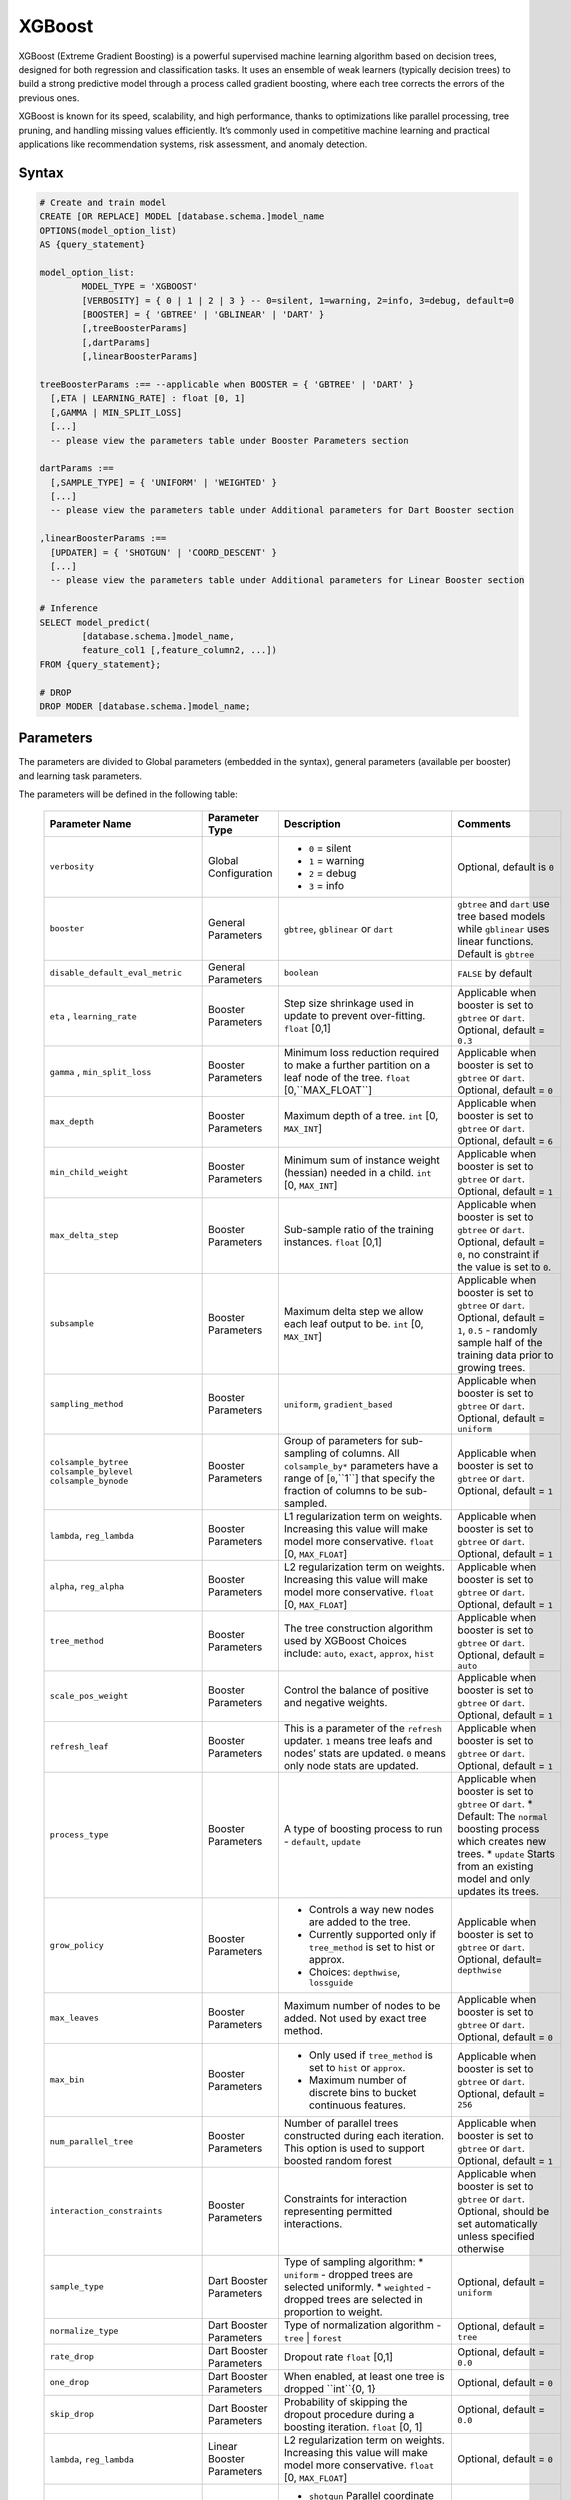 .. _xgboost:

*******
XGBoost
*******

XGBoost (Extreme Gradient Boosting) is a powerful supervised machine learning algorithm based on decision trees, designed for both regression and classification tasks. It uses an ensemble of weak learners (typically decision trees) to build a strong predictive model through a process called gradient boosting, where each tree corrects the errors of the previous ones.

XGBoost is known for its speed, scalability, and high performance, thanks to optimizations like parallel processing, tree pruning, and handling missing values efficiently. It’s commonly used in competitive machine learning and practical applications like recommendation systems, risk assessment, and anomaly detection.

Syntax
------

.. code-block:: postgres

	# Create and train model
	CREATE [OR REPLACE] MODEL [database.schema.]model_name
	OPTIONS(model_option_list)
	AS {query_statement}

	model_option_list:
		MODEL_TYPE = 'XGBOOST'
		[VERBOSITY] = { 0 | 1 | 2 | 3 } -- 0=silent, 1=warning, 2=info, 3=debug, default=0
		[BOOSTER] = { 'GBTREE' | 'GBLINEAR' | 'DART' }
		[,treeBoosterParams]
		[,dartParams]
		[,linearBoosterParams]
		  
	treeBoosterParams :== --applicable when BOOSTER = { 'GBTREE' | 'DART' }
	  [,ETA | LEARNING_RATE] : float [0, 1]
	  [,GAMMA | MIN_SPLIT_LOSS]
	  [...]
	  -- please view the parameters table under Booster Parameters section
	  
	dartParams :==
	  [,SAMPLE_TYPE] = { 'UNIFORM' | 'WEIGHTED' }
	  [...]
	  -- please view the parameters table under Additional parameters for Dart Booster section

	,linearBoosterParams :==
	  [UPDATER] = { 'SHOTGUN' | 'COORD_DESCENT' }
	  [...]
	  -- please view the parameters table under Additional parameters for Linear Booster section  

	# Inference
	SELECT model_predict(
		[database.schema.]model_name,
		feature_col1 [,feature_column2, ...])
	FROM {query_statement};

	# DROP
	DROP MODER [database.schema.]model_name;
	
	
Parameters
----------

The parameters are divided to Global parameters (embedded in the syntax), general parameters (available per booster) and learning task parameters.

The parameters will be defined in the following table:

 +------------------------------------+------------------------------------------+-----------------------------------------------------------------------------+---------------------------------------------------------------------------------------------------------------+
 | **Parameter Name**                 | **Parameter Type**                       | **Description**                                                             | **Comments**                                                                                                  |
 +====================================+==========================================+=============================================================================+===============================================================================================================+
 | ``verbosity``                      | Global Configuration                     | * ``0`` = silent                                                            | Optional, default is ``0``                                                                                    |
 |                                    |                                          | * ``1`` = warning                                                           |                                                                                                               |
 |                                    |                                          | * ``2`` = debug                                                             |                                                                                                               |
 |                                    |                                          | * ``3`` = info                                                              |                                                                                                               |
 +------------------------------------+------------------------------------------+-----------------------------------------------------------------------------+---------------------------------------------------------------------------------------------------------------+
 | ``booster``                        | General Parameters                       | ``gbtree``, ``gblinear`` or ``dart``                                        | ``gbtree`` and ``dart`` use tree based models while ``gblinear`` uses linear functions. Default is ``gbtree`` |
 +------------------------------------+------------------------------------------+-----------------------------------------------------------------------------+---------------------------------------------------------------------------------------------------------------+
 | ``disable_default_eval_metric``    | General Parameters                       | ``boolean``                                                                 | ``FALSE`` by default                                                                                          |
 +------------------------------------+------------------------------------------+-----------------------------------------------------------------------------+---------------------------------------------------------------------------------------------------------------+
 | ``eta`` , ``learning_rate``        | Booster Parameters                       | Step size shrinkage used in update to prevent over-fitting. ``float`` [0,1] | Applicable when booster is set to ``gbtree`` or ``dart``. Optional, default = ``0.3``                         |
 +------------------------------------+------------------------------------------+-----------------------------------------------------------------------------+---------------------------------------------------------------------------------------------------------------+
 | ``gamma`` , ``min_split_loss``     | Booster Parameters                       | Minimum loss reduction required to make a further partition on a leaf node  | Applicable when booster is set to ``gbtree`` or ``dart``.                                                     |
 |                                    |                                          | of the tree. ``float`` [0,``MAX_FLOAT``]                                    | Optional, default = ``0``                                                                                     |
 +------------------------------------+------------------------------------------+-----------------------------------------------------------------------------+---------------------------------------------------------------------------------------------------------------+
 | ``max_depth``                      | Booster Parameters                       | Maximum depth of a tree. ``int`` [0, ``MAX_INT``]                           | Applicable when booster is set to ``gbtree`` or ``dart``. Optional, default = ``6``                           |
 +------------------------------------+------------------------------------------+-----------------------------------------------------------------------------+---------------------------------------------------------------------------------------------------------------+
 | ``min_child_weight``               | Booster Parameters                       | Minimum sum of instance weight (hessian) needed in a child.                 | Applicable when booster is set to ``gbtree`` or ``dart``.                                                     |
 |                                    |                                          | ``int`` [0, ``MAX_INT``]                                                    | Optional, default = ``1``                                                                                     |
 +------------------------------------+------------------------------------------+-----------------------------------------------------------------------------+---------------------------------------------------------------------------------------------------------------+
 | ``max_delta_step``                 | Booster Parameters                       | Sub-sample ratio of the training instances.                                 | Applicable when booster is set to ``gbtree`` or ``dart``.                                                     |
 |                                    |                                          | ``float`` [0,1]                                                             | Optional, default = ``0``, no constraint if the value is set to ``0``.                                        |
 +------------------------------------+------------------------------------------+-----------------------------------------------------------------------------+---------------------------------------------------------------------------------------------------------------+
 | ``subsample``                      | Booster Parameters                       | Maximum delta step we allow each leaf output to be.                         | Applicable when booster is set to ``gbtree`` or ``dart``.                                                     |
 |                                    |                                          | ``int`` [0, ``MAX_INT``]                                                    | Optional, default = ``1``, ``0.5`` - randomly sample half of the training data prior to growing trees.        |
 +------------------------------------+------------------------------------------+-----------------------------------------------------------------------------+---------------------------------------------------------------------------------------------------------------+
 | ``sampling_method``                | Booster Parameters                       | ``uniform``, ``gradient_based``                                             | Applicable when booster is set to ``gbtree`` or ``dart``. Optional, default = ``uniform``                     |
 +------------------------------------+------------------------------------------+-----------------------------------------------------------------------------+---------------------------------------------------------------------------------------------------------------+
 | ``colsample_bytree``               | Booster Parameters                       | Group of parameters for sub-sampling of columns.                            | Applicable when booster is set to ``gbtree`` or ``dart``.                                                     |
 | ``colsample_bylevel``              |                                          | All ``colsample_by*`` parameters have a range of [``0``,``1``] that         | Optional, default = ``1``                                                                                     |
 | ``colsample_bynode``               |                                          | specify the fraction of columns to be sub-sampled.                          |                                                                                                               |
 +------------------------------------+------------------------------------------+-----------------------------------------------------------------------------+---------------------------------------------------------------------------------------------------------------+
 | ``lambda``, ``reg_lambda``         | Booster Parameters                       | L1 regularization term on weights. Increasing this value will make model    | Applicable when booster is set to ``gbtree`` or ``dart``.                                                     |
 |                                    |                                          | more conservative. ``float`` [0, ``MAX_FLOAT``]                             | Optional, default = ``1``                                                                                     |
 +------------------------------------+------------------------------------------+-----------------------------------------------------------------------------+---------------------------------------------------------------------------------------------------------------+
 | ``alpha``, ``reg_alpha``           | Booster Parameters                       | L2 regularization term on weights. Increasing this value will make model    | Applicable when booster is set to ``gbtree`` or ``dart``.                                                     |
 |                                    |                                          | more conservative. ``float`` [0, ``MAX_FLOAT``]                             | Optional, default = ``1``                                                                                     |
 +------------------------------------+------------------------------------------+-----------------------------------------------------------------------------+---------------------------------------------------------------------------------------------------------------+
 | ``tree_method``                    | Booster Parameters                       | The tree construction algorithm used by XGBoost                             | Applicable when booster is set to ``gbtree`` or ``dart``.                                                     |
 |                                    |                                          | Choices include: ``auto``, ``exact``, ``approx``, ``hist``                  | Optional, default = ``auto``                                                                                  |
 +------------------------------------+------------------------------------------+-----------------------------------------------------------------------------+---------------------------------------------------------------------------------------------------------------+
 | ``scale_pos_weight``               | Booster Parameters                       | Control the balance of positive and negative weights.                       | Applicable when booster is set to ``gbtree`` or ``dart``. Optional, default = ``1``                           |
 +------------------------------------+------------------------------------------+-----------------------------------------------------------------------------+---------------------------------------------------------------------------------------------------------------+
 | ``refresh_leaf``                   | Booster Parameters                       | This is a parameter of the ``refresh`` updater. ``1`` means tree leafs and  | Applicable when booster is set to ``gbtree`` or ``dart``.                                                     |
 |                                    |                                          | nodes’ stats are updated. ``0`` means only node stats are updated.          | Optional, default = ``1``                                                                                     |
 +------------------------------------+------------------------------------------+-----------------------------------------------------------------------------+---------------------------------------------------------------------------------------------------------------+
 | ``process_type``                   | Booster Parameters                       | A type of boosting process to run - ``default``, ``update``                 | Applicable when booster is set to ``gbtree`` or ``dart``.                                                     |
 |                                    |                                          |                                                                             | * Default: The ``normal`` boosting process which creates new trees.                                           |
 |                                    |                                          |                                                                             | * ``update`` Starts from an existing model and only updates its trees.                                        |
 +------------------------------------+------------------------------------------+-----------------------------------------------------------------------------+---------------------------------------------------------------------------------------------------------------+
 | ``grow_policy``                    | Booster Parameters                       | * Controls a way new nodes are added to the tree.                           | Applicable when booster is set to ``gbtree`` or ``dart``.                                                     |
 |                                    |                                          | * Currently supported only if ``tree_method`` is set to hist or approx.     | Optional, default= ``depthwise``                                                                              |
 |                                    |                                          | * Choices: ``depthwise``, ``lossguide``                                     |                                                                                                               |
 +------------------------------------+------------------------------------------+-----------------------------------------------------------------------------+---------------------------------------------------------------------------------------------------------------+
 | ``max_leaves``                     | Booster Parameters                       | Maximum number of nodes to be added. Not used by exact tree method.         | Applicable when booster is set to ``gbtree`` or ``dart``. Optional, default = ``0``                           |
 +------------------------------------+------------------------------------------+-----------------------------------------------------------------------------+---------------------------------------------------------------------------------------------------------------+
 | ``max_bin``                        | Booster Parameters                       | * Only used if ``tree_method`` is set to ``hist`` or ``approx``.            | Applicable when booster is set to ``gbtree`` or ``dart``. Optional, default = ``256``                         |
 |                                    |                                          | * Maximum number of discrete bins to bucket continuous features.            |                                                                                                               |
 +------------------------------------+------------------------------------------+-----------------------------------------------------------------------------+---------------------------------------------------------------------------------------------------------------+
 | ``num_parallel_tree``              | Booster Parameters                       | Number of parallel trees constructed during each iteration.                 | Applicable when booster is set to ``gbtree`` or ``dart``. Optional, default = ``1``                           |
 |                                    |                                          | This option is used to support boosted random forest                        |                                                                                                               |
 +------------------------------------+------------------------------------------+-----------------------------------------------------------------------------+---------------------------------------------------------------------------------------------------------------+
 | ``interaction_constraints``        | Booster Parameters                       | Constraints for interaction representing permitted interactions.            | Applicable when booster is set to ``gbtree`` or ``dart``.                                                     |
 |                                    |                                          |                                                                             | Optional, should be set automatically unless specified otherwise                                              |
 +------------------------------------+------------------------------------------+-----------------------------------------------------------------------------+---------------------------------------------------------------------------------------------------------------+
 | ``sample_type``                    | Dart Booster Parameters                  | Type of sampling algorithm:                                                 | Optional, default = ``uniform``                                                                               |
 |                                    |                                          | * ``uniform``  - dropped trees are selected uniformly.                      |                                                                                                               |
 |                                    |                                          | * ``weighted`` - dropped trees are selected in proportion to weight.        |                                                                                                               |
 +------------------------------------+------------------------------------------+-----------------------------------------------------------------------------+---------------------------------------------------------------------------------------------------------------+
 | ``normalize_type``                 | Dart Booster Parameters                  | Type of normalization algorithm - ``tree`` | ``forest``                     | Optional, default = ``tree``                                                                                  |
 +------------------------------------+------------------------------------------+-----------------------------------------------------------------------------+---------------------------------------------------------------------------------------------------------------+
 | ``rate_drop``                      | Dart Booster Parameters                  | Dropout rate ``float`` [0,1]                                                | Optional, default = ``0.0``                                                                                   |
 +------------------------------------+------------------------------------------+-----------------------------------------------------------------------------+---------------------------------------------------------------------------------------------------------------+
 | ``one_drop``                       | Dart Booster Parameters                  | When enabled, at least one tree is dropped ``int``{0, 1}                    | Optional, default = ``0``                                                                                     |
 +------------------------------------+------------------------------------------+-----------------------------------------------------------------------------+---------------------------------------------------------------------------------------------------------------+	 
 | ``skip_drop``                      | Dart Booster Parameters                  | Probability of skipping the dropout procedure during a boosting iteration.  | Optional, default = ``0.0``                                                                                   |
 |                                    |                                          | ``float`` [0, 1]                                                            |                                                                                                               |
 +------------------------------------+------------------------------------------+-----------------------------------------------------------------------------+---------------------------------------------------------------------------------------------------------------+
 | ``lambda``, ``reg_lambda``         | Linear Booster Parameters                | L2 regularization term on weights. Increasing this value will make model    | Optional, default = ``0``                                                                                     |
 |                                    |                                          | more conservative. ``float`` [0, ``MAX_FLOAT``]                             |                                                                                                               |
 +------------------------------------+------------------------------------------+-----------------------------------------------------------------------------+---------------------------------------------------------------------------------------------------------------+
 | ``updater``                        | Linear Booster Parameters                | * ``shotgun`` Parallel coordinate descent algorithm.                        | Optional, default = ``shotgun``                                                                               |
 |                                    |                                          | * ``coord_descentOrdinary`` coordinate descent algorithm.                   |                                                                                                               |
 +------------------------------------+------------------------------------------+-----------------------------------------------------------------------------+---------------------------------------------------------------------------------------------------------------+
 | ``feature_selector``               | Linear Booster Parameters                | Feature selection and ordering method.                                      | Optional, default = ``cyclic``                                                                                |
 |                                    |                                          | ``cyclic`` | ``shuffle`` | ``random`` | ``greedy``                          |                                                                                                               |
 +------------------------------------+------------------------------------------+-----------------------------------------------------------------------------+---------------------------------------------------------------------------------------------------------------+
 | ``top_k``                          | Linear Booster Parameters                | The number of top features to select in ``greedy`` and ``thrifty`` feature  | Optional, default = ``0``                                                                                     |
 |                                    |                                          | selector.  ``0`` means using all the features.                              |                                                                                                               |
 +------------------------------------+------------------------------------------+-----------------------------------------------------------------------------+---------------------------------------------------------------------------------------------------------------+
 | ``objective``                      | Learning Task Parameters                 | ``reg:squarederrorvv`` | ``reg:squaredlogerror`` | ``reg:logisti`` |        | Optional, default = ``reg:squarederror``                                                                      |
 |                                    |                                          | ``reg:pseudohubererror`` | ``reg:absoluteerror`` | ``reg:quantileerror``    |                                                                                                               |
 |                                    |                                          | ``binary:logistic`` | ``binary:logitraw`` | ``binary:hinge``                |                                                                                                               |
 |                                    |                                          | ``count:poisson`` | ``survival:cox`` | ``survival:aft`` | ``rank:ndcg``     |                                                                                                               |
 |                                    |                                          | ``rank:map`` | ``rank:pairwise`` | ``reg:gamma`` | ``reg:tweedie``          |                                                                                                               |
 +------------------------------------+------------------------------------------+-----------------------------------------------------------------------------+---------------------------------------------------------------------------------------------------------------+
 | ``base_score``                     | Linear Booster Parameters                | The initial prediction score of all instances, global bias.                 | Default is not passing any params                                                                             |
 |                                    |                                          | If ``base_margin`` is supplied, ``base_score`` will not be added.           |                                                                                                               |
 |                                    |                                          | ``float`` [0, 1]                                                            |                                                                                                               |
 +------------------------------------+------------------------------------------+-----------------------------------------------------------------------------+---------------------------------------------------------------------------------------------------------------+
 | ``eval_metric``                    | Linear Booster Parameters                | * ``rmse root`` mean square error                                           | Optional, default according to objective:                                                                     |
 |                                    |                                          | * ``rmsle root`` mean square log error                                      | * ``rmsle`` default metric of ``reg:squaredlogerror``                                                         |
 |                                    |                                          | * ``mae'' mean absolute error                                               | * ``mphedefault`` metric of ``reg:pseudohubererror`` objective.                                               |
 |                                    |                                          | * ``mape`` mean absolute percentage error                                   |                                                                                                               |
 |                                    |                                          | * ``mphe`` mean Pseudo Huber error                                          |                                                                                                               |
 |                                    |                                          | * ``logloss`` negative log-likelihood                                       |                                                                                                               |
 |                                    |                                          | * ``error`` Binary classification error rate.                               |                                                                                                               |
 |                                    |                                          | * ``merror`` Multiclass classification error rate.                          |                                                                                                               |
 |                                    |                                          | * ``mlogloss`` Multiclass logloss.                                          |                                                                                                               |
 |                                    |                                          | * ``auc`` Receiver Operating Characteristic Area under the Curve.           |                                                                                                               |
 |                                    |                                          | * ``aucpr`` Area under the PR curve.                                        |                                                                                                               |
 |                                    |                                          | * ``pre`` Precision at k. Supports only learning to rank task.              |                                                                                                               |
 |                                    |                                          | * ``ndcg`` Normalized Discounted Cumulative Gain                            |                                                                                                               |
 |                                    |                                          | * ``map`` Mean Average Precision                                            |                                                                                                               |
 |                                    |                                          | * ``ndcg@n``, ``map@n``, ``pre@n`` - ``n`` may be assigned as an integer    |                                                                                                               |
 |                                    |                                          | * ``poisson-nloglik`` negative log-likelihood for Poisson regression        |                                                                                                               |
 |                                    |                                          | * ``gamma-nloglik`` negative log-likelihood for gamma regression            |                                                                                                               |
 |                                    |                                          | * ``cox-nloglik`` negative partial log-likelihood                           |                                                                                                               |
 |                                    |                                          | * ``gamma-deviance`` residual deviance for gamma regression                 |                                                                                                               |
 |                                    |                                          | * ``tweedie-nloglik`` negative log-likelihood for Tweedie regression        |                                                                                                               |
 |                                    |                                          | * ``aft-nloglik`` Negative log likelihood of Accelerated Failure Time model.|                                                                                                               |
 |                                    |                                          | * ``interval-regression-accuracy`` Fraction of data points whose predicted  |                                                                                                               |
 |                                    |                                          |   labels fall in the interval-censored labels.                              |                                                                                                               |
 +------------------------------------+------------------------------------------+-----------------------------------------------------------------------------+---------------------------------------------------------------------------------------------------------------+
 | ``seed``                           | Linear Booster Parameters                | Random number seed.                                                         | Optional, default = ``0``                                                                                     |
 +------------------------------------+------------------------------------------+-----------------------------------------------------------------------------+---------------------------------------------------------------------------------------------------------------+
 | ``seed_per_iteration``             | Linear Booster Parameters                | Seed PRNG determnisticly via iterator number.                               | Optional, default = ``FALSE``                                                                                 |
 +------------------------------------+------------------------------------------+-----------------------------------------------------------------------------+---------------------------------------------------------------------------------------------------------------+
 | ``tweedie_variance_power``         | Tweedie Regression Parameters            | Parameter that controls the variance of the Tweedie distribution range:     | Optional, default = ``1.5``                                                                                   |
 |                                    |                                          | ``float`` (1, 2)                                                            |                                                                                                               |
 +------------------------------------+------------------------------------------+-----------------------------------------------------------------------------+---------------------------------------------------------------------------------------------------------------+
 | ``huber_slope``                    | Pseudo-Huber Parameters                  | A parameter used for Pseudo-Huber loss to define the δ term.                | Optional, default = ``1.0``                                                                                   |
 +------------------------------------+------------------------------------------+-----------------------------------------------------------------------------+---------------------------------------------------------------------------------------------------------------+
 | ``quantile_alpha``                 | Quantile Loss Parameters                 | A scalar or a list of targeted quantiles.                                   | Optional                                                                                                      |
 +------------------------------------+------------------------------------------+-----------------------------------------------------------------------------+---------------------------------------------------------------------------------------------------------------+
 | ``aft_loss_distribution``          | AFT Survival Loss ``survival:aft``       | ``normal`` | ``logistic`` | ``extreme``                                     | Optional                                                                                                      |
 |                                    | and Negative Log Likelihood of AFT metric|                                                                             |                                                                                                               |
 |                                    | Parameters                               |                                                                             |                                                                                                               |
 +------------------------------------+------------------------------------------+-----------------------------------------------------------------------------+---------------------------------------------------------------------------------------------------------------+
 | ``lambdarank_pair_method``         | Learning to rank Parameters              | ``mean`` | ``topk``                                                         | Optional , default = ``topk``                                                                                 |
 +------------------------------------+------------------------------------------+-----------------------------------------------------------------------------+---------------------------------------------------------------------------------------------------------------+
 | ``lambdarank_num_pair_per_sample`` | Learning to rank Parameters              | It specifies the number of pairs sampled for each document when pair method | Optional                                                                                                      |
 |                                    |                                          | is ``mean``. ``int`` [1, ``MAX_INT``]                                       |                                                                                                               |
 +------------------------------------+------------------------------------------+-----------------------------------------------------------------------------+---------------------------------------------------------------------------------------------------------------+
 
Usage notes & Limitations
-------------------------
* Based on `DMLC XGBoost <https://xgboost.readthedocs.io/en/stable/parameter.html#global-configuration>`_.
* Read more regarding `Feature Interaction Constraints <https://xgboost.readthedocs.io/en/stable/tutorials/feature_interaction_constraint.html>`_.
* Training and inference can be read directly from a table or a query expression.
* A minimum of 2 columns should be provided for training (feature column and a label).
* The label column is the last column in the chunk’s input for training.
* Model will be saved under database.schema hierarchy, like any other SQream object.
* ``model_predict`` doesn’t work within sub-query.
* Input feature types are Nullable ``FLOAT``
* Single label is supported, label should appear last.
